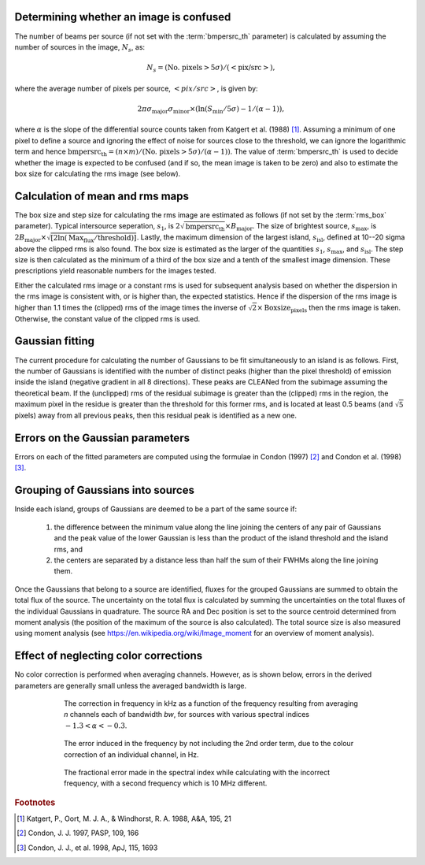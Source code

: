 .. _algorithms:

Determining whether an image is confused
----------------------------------------
The number of beams per source (if not set with the :term:`bmpersrc_th` parameter) is calculated by assuming the number of sources in the
image, :math:`N_s`, as:

.. math::

    N_s = (\text{No. pixels} > 5\sigma)/(<\text{pix/src}>),

where the average number of pixels per source, :math:`<pix/src>`, is given by:

.. math::

    2\pi \sigma_{\text{major}} \sigma_{\text{minor}} \times (\ln(S_{\text{min}}/5\sigma) - 1/(\alpha - 1)),

where :math:`\alpha` is the slope of the differential source counts taken from Katgert et al. (1988) [#f1]_. Assuming
a minimum of one pixel to define a source and ignoring the effect of noise for sources close to
the threshold, we can ignore the logarithmic term and hence :math:`\text{bmpersrc_th} = (n\times m)/(\text{No. pixels} > 5\sigma)/(\alpha-1))`. The value of :term:`bmpersrc_th` is used to decide whether
the image is expected to be confused (and if so, the mean image is taken to be zero) and also
to estimate the box size for calculating the rms image (see below).

Calculation of mean and rms maps
--------------------------------
The box size and step size for calculating the rms image are estimated as follows (if not set by the :term:`rms_box` parameter).
Typical intersource seperation, :math:`s_1`, is :math:`2\sqrt{\text{bmpersrc_th}} \times B_{\text{major}}`.
The size of brightest source, :math:`s_{\text{max}}`, is :math:`2 B_{\text{major}} \times \sqrt{[2\ln(\text{Max}_{\text{flux}}/\text{threshold})]}`. Lastly, the maximum dimension of the largest island, :math:`s_{\text{isl}}`, defined at 10--20 sigma above the clipped rms is also found.
The box size is estimated as the larger of the quantities :math:`s_1`, :math:`s_{\text{max}}`, and :math:`s_{\text{isl}}`. The step size is then calculated as the minimum of a third of the box size and a tenth of the smallest image dimension. These prescriptions yield
reasonable numbers for the images tested.

Either the calculated rms image or a constant rms is used for subsequent analysis based on
whether the dispersion in the rms image is consistent with, or is higher than, the expected
statistics. Hence if the dispersion of the rms image is higher than 1.1 times the (clipped) rms of
the image times the inverse of :math:`\sqrt{2} \times \text{Boxsize}_{\text{pixels}}` then the rms image is taken. Otherwise, the constant
value of the clipped rms is used.

Gaussian fitting
----------------
The current procedure for calculating the number of Gaussians to be fit simultaneously to an
island is as follows. First, the number of Gaussians is identified with the number of distinct
peaks (higher than the pixel threshold) of emission inside the island (negative gradient in all 8
directions). These peaks are CLEANed from the subimage assuming the theoretical beam. If
the (unclipped) rms of the residual subimage is greater than the (clipped) rms in the region,
the maximum pixel in the residue is greater than the threshold for this former rms, and is
located at least 0.5 beams (and :math:`\sqrt{5}` pixels) away from all previous peaks, then this residual
peak is identified as a new one.

Errors on the Gaussian parameters
---------------------------------
Errors on each of the fitted parameters are computed using the
formulae in Condon (1997) [#f2]_ and Condon et al. (1998) [#f3]_.

.. _grouping:

Grouping of Gaussians into sources
----------------------------------
Inside each island, groups of Gaussians are deemed to be a part of the same source if:

    1. the difference between the minimum value along the line joining the centers of any pair of Gaussians and the peak value of the lower Gaussian is less than the product of the island threshold and the island rms, and
    2. the centers are separated by a distance less than half the sum of their FWHMs along the line joining them.

Once the Gaussians that belong to a source are identified, fluxes for the grouped Gaussians are summed to obtain the total flux of the source. The uncertainty on the total flux is calculated by summing the uncertainties on the total fluxes of the individual Gaussians in quadrature. The source RA and Dec position is set to the source centroid determined from moment analysis (the position of the maximum of the source is also calculated). The total source size is also measured using moment analysis (see https://en.wikipedia.org/wiki/Image_moment for an overview of moment analysis).

.. _colorcorrections:

Effect of neglecting color corrections
--------------------------------------
No color correction is performed when averaging channels. However, as is shown below, errors in the derived parameters are generally small unless the averaged bandwidth is large.

.. figure:: colourcorr_full.png
   :scale: 80 %
   :figwidth: 75 %
   :align: center
   :alt: color correction errors

   The correction in frequency in kHz as a function of the frequency resulting from averaging *n* channels each of bandwidth *bw*, for sources with various spectral indices :math:`-1.3 < \alpha < -0.3`.

.. figure:: colourcorr_order1-2.png
   :scale: 80 %
   :figwidth: 75 %
   :align: center
   :alt: color correction errors

   The error induced in the frequency by not including the 2nd order term, due to the colour correction of an individual channel, in Hz.

.. figure:: colourcorr_delta_spin.png
   :scale: 80 %
   :figwidth: 75 %
   :align: center
   :alt: color correction errors

   The fractional error made in the spectral index while calculating with the incorrect frequency, with a second frequency which is 10 MHz different.


.. rubric:: Footnotes

.. [#f1] Katgert, P., Oort, M. J. A., & Windhorst, R. A. 1988, A&A, 195, 21

.. [#f2] Condon, J. J. 1997, PASP, 109, 166

.. [#f3] Condon, J. J., et al. 1998, ApJ, 115, 1693

